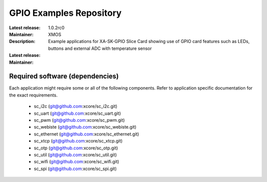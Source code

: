 GPIO Examples Repository
.................................

:Latest release: 1.0.2rc0
:Maintainer: XMOS
:Description: Example applications for XA-SK-GPIO Slice Card showing use of GPIO card features such as LEDs, buttons and external ADC with temperature sensor


:Latest release:
:Maintainer:

Required software (dependencies)
================================

Each application might require some or all of the following components. Refer to application specific documentation for the exact requirements.

  * sc_i2c (git@github.com:xcore/sc_i2c.git)
  * sc_uart (git@github.com:xcore/sc_uart.git)
  * sc_pwm (git@github.com:xcore/sc_pwm.git)
  * sc_webiste (git@github.com:xcore/sc_webiste.git)
  * sc_ethernet (git@github.com:xcore/sc_ethernet.git)
  * sc_xtcp (git@github.com:xcore/sc_xtcp.git)
  * sc_otp (git@github.com:xcore/sc_otp.git)
  * sc_util (git@github.com:xcore/sc_util.git)
  * sc_wifi (git@github.com:xcore/sc_wifi.git)
  * sc_spi (git@github.com:xcore/sc_spi.git)
  
  